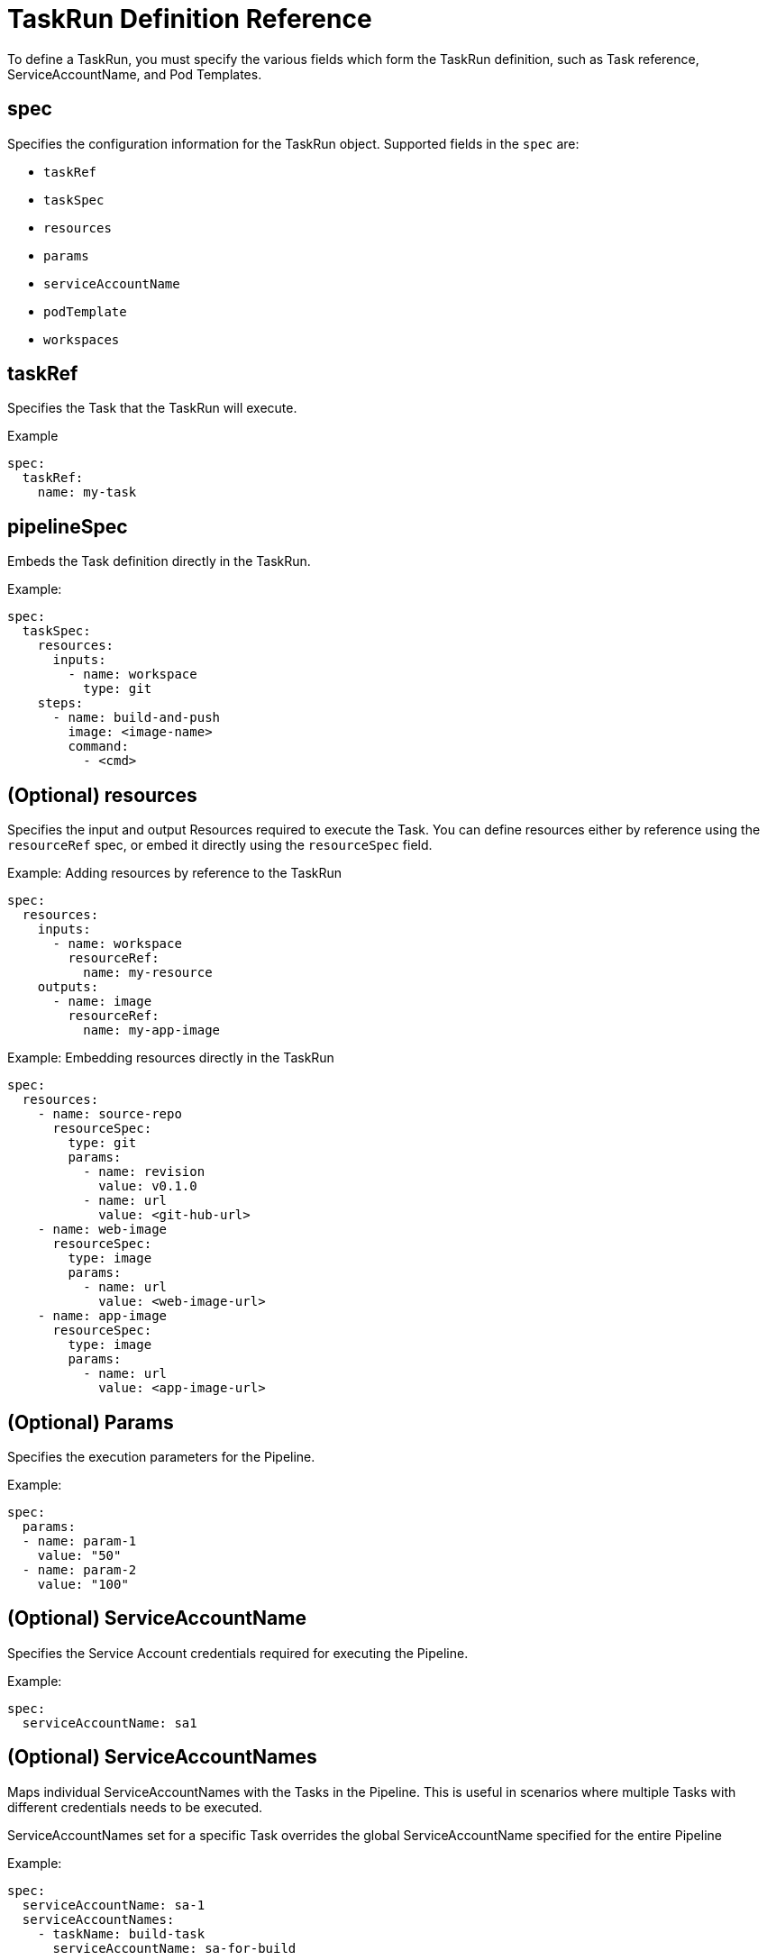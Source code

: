// Ths module is included in the following assembly:
//
// *openshift_pipelines/op-creating-applications-with-cicd-pipelines.adoc

[id="about-pipelines_{context}"]
= TaskRun Definition Reference
To define a TaskRun, you must specify the various fields which form the TaskRun definition, such as Task reference, ServiceAccountName, and Pod Templates.

== *spec*

Specifies the configuration information for the TaskRun object. Supported fields in the `spec` are:

* `taskRef`
* `taskSpec`
* `resources`
* `params`
* `serviceAccountName`
* `podTemplate`
* `workspaces`

== taskRef
Specifies the Task that the TaskRun will execute.

.Example
----
spec:
  taskRef:
    name: my-task
----

== pipelineSpec
Embeds the Task definition directly in the TaskRun.

.Example:
----
spec:
  taskSpec:
    resources:
      inputs:
        - name: workspace
          type: git
    steps:
      - name: build-and-push
        image: <image-name>
        command:
          - <cmd>
----

== (Optional) resources
Specifies the input and output Resources required to execute the Task. You can define resources either by reference using the `resourceRef` spec, or embed it directly using the `resourceSpec` field.

.Example: Adding resources by reference to the TaskRun
----
spec:
  resources:
    inputs:
      - name: workspace
        resourceRef:
          name: my-resource
    outputs:
      - name: image
        resourceRef:
          name: my-app-image
----

.Example: Embedding resources directly in the TaskRun
----
spec:
  resources:
    - name: source-repo
      resourceSpec:
        type: git
        params:
          - name: revision
            value: v0.1.0
          - name: url
            value: <git-hub-url>
    - name: web-image
      resourceSpec:
        type: image
        params:
          - name: url
            value: <web-image-url>
    - name: app-image
      resourceSpec:
        type: image
        params:
          - name: url
            value: <app-image-url>
----

== (Optional) Params
Specifies the execution parameters for the Pipeline.

.Example:
----
spec:
  params:
  - name: param-1
    value: "50"
  - name: param-2
    value: "100"
----


== (Optional) ServiceAccountName
Specifies the Service Account credentials required for executing the Pipeline.

.Example:
----
spec:
  serviceAccountName: sa1
----

== (Optional) ServiceAccountNames
Maps individual ServiceAccountNames with the Tasks in the Pipeline. This is useful in scenarios where multiple Tasks with different credentials needs to be executed.
[Note]
====
ServiceAccountNames set for a specific Task overrides the global ServiceAccountName specified for the entire Pipeline
====
.Example:
----
spec:
  serviceAccountName: sa-1
  serviceAccountNames:
    - taskName: build-task
      serviceAccountName: sa-for-build
----

== (Optional) podTemplate
Specifies the Pod configuration template which serves as the starting point of the Pod configuration where each Task is executed. Use `podTemplate` to customize Pod configuration for each TaskRun.

.Example:
----
apiVersion: tekton.dev/v1beta1
kind: PipelineRun
metadata:
  name: mypipelinerun
spec:
  pipelineRef:
    name: mypipeline
  podTemplate:
    securityContext:
      runAsNonRoot: true
      runAsUser: user1
    volumes:
    - name: my-cache
      persistentVolumeClaim:
        claimName: my-volume-claim
----

== (Optional) taskRunSpec
A list of Task specifications for the Pipeline where ServiceAccountName and Pod template for each task is defined. This overrides the Pod template set for the entire Pipeline.

.Example:
----
spec:
   podTemplate:
    securityContext:
      runAsUser: 1000
      runAsGroup: 2000
      fsGroup: 3000
  taskRunSpecs:
    - pipelineTaskName: build-task
      taskServiceAccountName: sa-for-build
      taskPodTemplate:
        nodeSelector:
          disktype: ssd
----

== (Optional) Workspace
Specifies the physical volumes for the Workspaces defined in the corresponding Pipeline.

.Example:
----
workspaces:
- name: myworkspace # must match workspace name in Task
  persistentVolumeClaim:
    claimName: mypvc # this PVC must already exist
  subPath: my-subdir
----
== (Optional) timeout
 Specifies the timeout before the PipelineRun fails.

 If the `timeout` value is not specified in the PipelineRun, the global default timeout value is used. The global default timeout is set to 60 minutes when you first install Tekton. You can set a different global default timeout value using the `default-timeout-minutes` field in `config/config-defaults.yaml`.

 If you set the timeout to 0, the PipelineRun fails immediately upon encountering an error.
